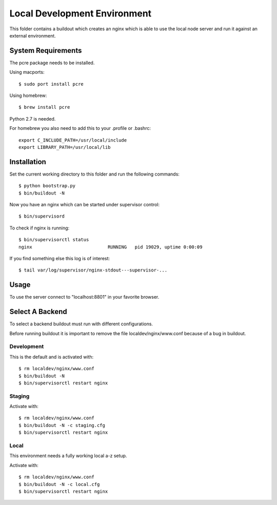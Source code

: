 =============================
Local Development Environment
=============================

This folder contains a buildout which creates an nginx which is able to use
the local node server and run it against an external environment.


System Requirements
===================

The pcre package needs to be installed.

Using macports::

    $ sudo port install pcre

Using homebrew::

    $ brew install pcre

Python 2.7 is needed.


For homebrew you also need to add this to your .profile or .bashrc::

    export C_INCLUDE_PATH=/usr/local/include
    export LIBRARY_PATH=/usr/local/lib


Installation
============

Set the current working directory to this folder and run the following
commands::

    $ python bootstrap.py
    $ bin/buildout -N

Now you have an nginx which can be started under supervisor control::

    $ bin/supervisord

To check if nginx is running::

    $ bin/supervisorctl status
    nginx                            RUNNING   pid 19029, uptime 0:00:09

If you find something else this log is of interest::

    $ tail var/log/supervisor/nginx-stdout---supervisor-...


Usage
=====

To use the server connect to "localhost:8801" in your favorite browser.


Select A Backend
================

To select a backend buildout must run with different configurations.

Before running buildout it is important to remove the file
localdev/nginx/www.conf because of a bug in buildout.


Development
-----------

This is the default and is activated with::

    $ rm localdev/nginx/www.conf
    $ bin/buildout -N
    $ bin/supervisorctl restart nginx


Staging
-------

Activate with::

    $ rm localdev/nginx/www.conf
    $ bin/buildout -N -c staging.cfg
    $ bin/supervisorctl restart nginx


Local
-----

This environment needs a fully working local a-z setup.

Activate with::

    $ rm localdev/nginx/www.conf
    $ bin/buildout -N -c local.cfg
    $ bin/supervisorctl restart nginx
